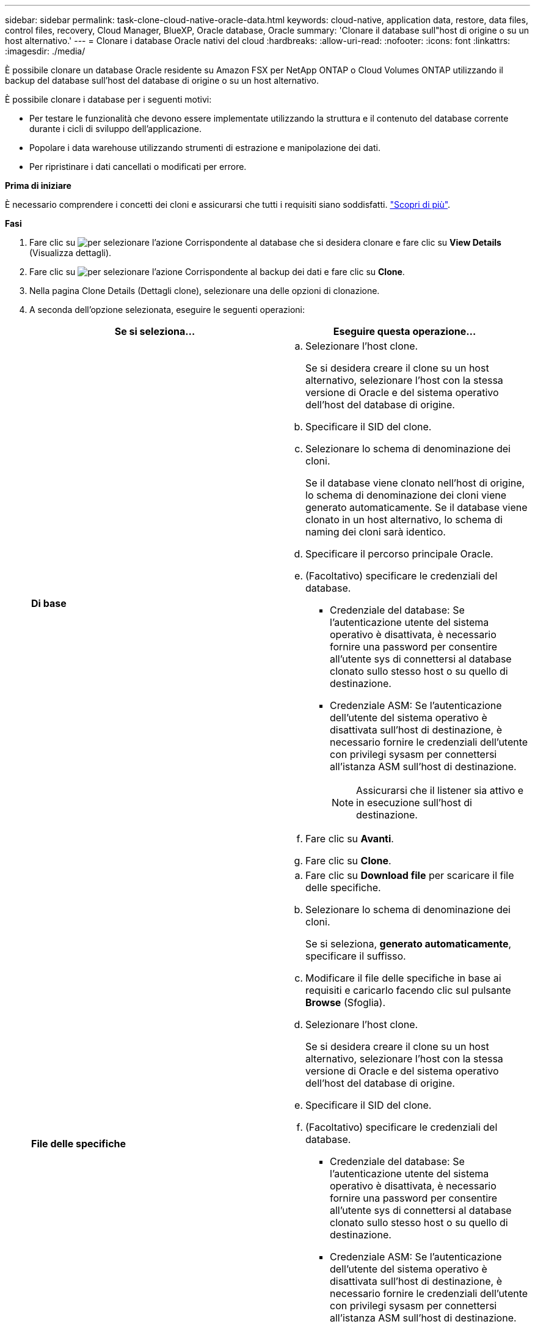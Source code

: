 ---
sidebar: sidebar 
permalink: task-clone-cloud-native-oracle-data.html 
keywords: cloud-native, application data, restore, data files, control files, recovery, Cloud Manager, BlueXP, Oracle database, Oracle 
summary: 'Clonare il database sull"host di origine o su un host alternativo.' 
---
= Clonare i database Oracle nativi del cloud
:hardbreaks:
:allow-uri-read: 
:nofooter: 
:icons: font
:linkattrs: 
:imagesdir: ./media/


[role="lead"]
È possibile clonare un database Oracle residente su Amazon FSX per NetApp ONTAP o Cloud Volumes ONTAP utilizzando il backup del database sull'host del database di origine o su un host alternativo.

È possibile clonare i database per i seguenti motivi:

* Per testare le funzionalità che devono essere implementate utilizzando la struttura e il contenuto del database corrente durante i cicli di sviluppo dell'applicazione.
* Popolare i data warehouse utilizzando strumenti di estrazione e manipolazione dei dati.
* Per ripristinare i dati cancellati o modificati per errore.


*Prima di iniziare*

È necessario comprendere i concetti dei cloni e assicurarsi che tutti i requisiti siano soddisfatti. link:concept-clone-cloud-native-oracle-concepts.html["Scopri di più"].

*Fasi*

. Fare clic su image:icon-action.png["per selezionare l'azione"] Corrispondente al database che si desidera clonare e fare clic su *View Details* (Visualizza dettagli).
. Fare clic su image:icon-action.png["per selezionare l'azione"] Corrispondente al backup dei dati e fare clic su *Clone*.
. Nella pagina Clone Details (Dettagli clone), selezionare una delle opzioni di clonazione.
. A seconda dell'opzione selezionata, eseguire le seguenti operazioni:
+
|===
| Se si seleziona... | Eseguire questa operazione... 


 a| 
*Di base*
 a| 
.. Selezionare l'host clone.
+
Se si desidera creare il clone su un host alternativo, selezionare l'host con la stessa versione di Oracle e del sistema operativo dell'host del database di origine.

.. Specificare il SID del clone.
.. Selezionare lo schema di denominazione dei cloni.
+
Se il database viene clonato nell'host di origine, lo schema di denominazione dei cloni viene generato automaticamente. Se il database viene clonato in un host alternativo, lo schema di naming dei cloni sarà identico.

.. Specificare il percorso principale Oracle.
.. (Facoltativo) specificare le credenziali del database.
+
*** Credenziale del database: Se l'autenticazione utente del sistema operativo è disattivata, è necessario fornire una password per consentire all'utente sys di connettersi al database clonato sullo stesso host o su quello di destinazione.
*** Credenziale ASM: Se l'autenticazione dell'utente del sistema operativo è disattivata sull'host di destinazione, è necessario fornire le credenziali dell'utente con privilegi sysasm per connettersi all'istanza ASM sull'host di destinazione.
+

NOTE: Assicurarsi che il listener sia attivo e in esecuzione sull'host di destinazione.



.. Fare clic su *Avanti*.
.. Fare clic su *Clone*.




 a| 
*File delle specifiche*
 a| 
.. Fare clic su *Download file* per scaricare il file delle specifiche.
.. Selezionare lo schema di denominazione dei cloni.
+
Se si seleziona, *generato automaticamente*, specificare il suffisso.

.. Modificare il file delle specifiche in base ai requisiti e caricarlo facendo clic sul pulsante *Browse* (Sfoglia).
.. Selezionare l'host clone.
+
Se si desidera creare il clone su un host alternativo, selezionare l'host con la stessa versione di Oracle e del sistema operativo dell'host del database di origine.

.. Specificare il SID del clone.
.. (Facoltativo) specificare le credenziali del database.
+
*** Credenziale del database: Se l'autenticazione utente del sistema operativo è disattivata, è necessario fornire una password per consentire all'utente sys di connettersi al database clonato sullo stesso host o su quello di destinazione.
*** Credenziale ASM: Se l'autenticazione dell'utente del sistema operativo è disattivata sull'host di destinazione, è necessario fornire le credenziali dell'utente con privilegi sysasm per connettersi all'istanza ASM sull'host di destinazione.
+

NOTE: Assicurarsi che il listener sia attivo e in esecuzione sull'host di destinazione.



.. Fare clic su *Avanti*.
.. Fare clic su *Clone*.


|===
. Fare clic su image:button_plus_sign_square.png["per selezionare l'azione"] Accanto a *Filtra per* e seleziona *Clona opzioni* > *cloni* per visualizzare i cloni.

